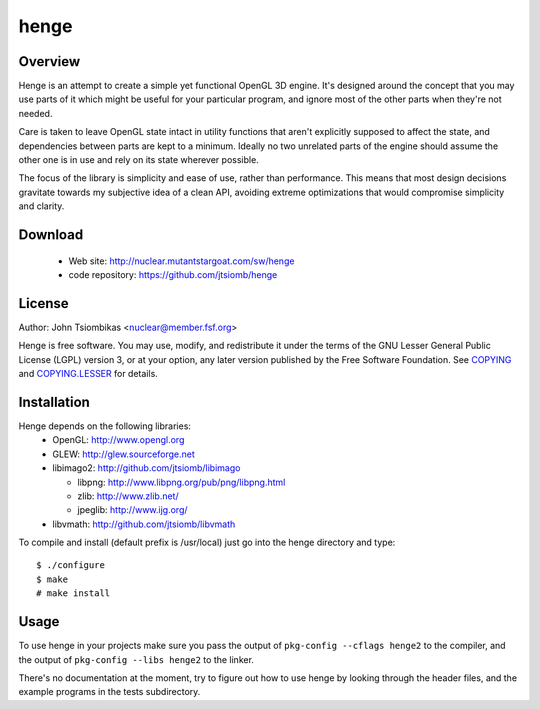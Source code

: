 henge
=====

Overview
--------
Henge is an attempt to create a simple yet functional OpenGL 3D engine. It's
designed around the concept that you may use parts of it which might be useful
for your particular program, and ignore most of the other parts when they're not
needed.

Care is taken to leave OpenGL state intact in utility functions that aren't
explicitly supposed to affect the state, and dependencies between parts are kept
to a minimum. Ideally no two unrelated parts of the engine should assume the
other one is in use and rely on its state wherever possible.

The focus of the library is simplicity and ease of use, rather than performance.
This means that most design decisions gravitate towards my subjective idea of a
clean API, avoiding extreme optimizations that would compromise simplicity and
clarity.

.. image:: http://nuclear.mutantstargoat.com/sw/henge/img/henge_terrain_thumb.jpg
.. image:: http://nuclear.mutantstargoat.com/sw/henge/img/sea_shot_thumb.jpg
.. image:: http://nuclear.mutantstargoat.com/sw/henge/img/dunged_thumb.jpg

Download
--------
 * Web site: http://nuclear.mutantstargoat.com/sw/henge
 * code repository: https://github.com/jtsiomb/henge

License
-------

Author: John Tsiombikas <nuclear@member.fsf.org>

Henge is free software. You may use, modify, and redistribute it under the terms
of the GNU Lesser General Public License (LGPL) version 3, or at your option,
any later version published by the Free Software Foundation. See COPYING_ and
COPYING.LESSER_ for details.

Installation
------------
Henge depends on the following libraries:
 * OpenGL: http://www.opengl.org
 * GLEW: http://glew.sourceforge.net
 * libimago2: http://github.com/jtsiomb/libimago

   - libpng: http://www.libpng.org/pub/png/libpng.html
   - zlib: http://www.zlib.net/
   - jpeglib: http://www.ijg.org/

 * libvmath: http://github.com/jtsiomb/libvmath

To compile and install (default prefix is /usr/local) just go into the henge
directory and type::

 $ ./configure
 $ make
 # make install

Usage
-----
To use henge in your projects make sure you pass the output of
``pkg-config --cflags henge2`` to the compiler, and the output of
``pkg-config --libs henge2`` to the linker.

There's no documentation at the moment, try to figure out how to use henge by
looking through the header files, and the example programs in the tests
subdirectory.

.. _COPYING: http://www.gnu.org/licenses/gpl
.. _COPYING.LESSER: http://www.gnu.org/licenses/lgpl
